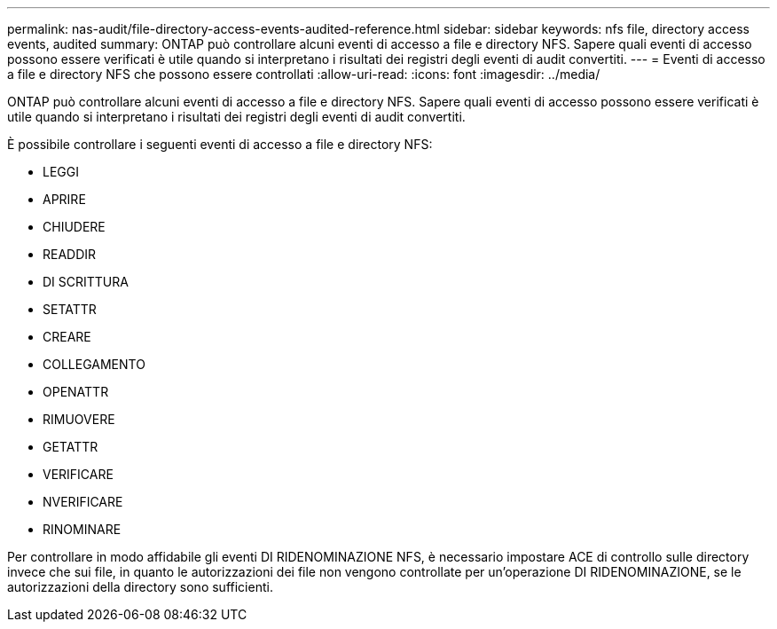 ---
permalink: nas-audit/file-directory-access-events-audited-reference.html 
sidebar: sidebar 
keywords: nfs file, directory access events, audited 
summary: ONTAP può controllare alcuni eventi di accesso a file e directory NFS. Sapere quali eventi di accesso possono essere verificati è utile quando si interpretano i risultati dei registri degli eventi di audit convertiti. 
---
= Eventi di accesso a file e directory NFS che possono essere controllati
:allow-uri-read: 
:icons: font
:imagesdir: ../media/


[role="lead"]
ONTAP può controllare alcuni eventi di accesso a file e directory NFS. Sapere quali eventi di accesso possono essere verificati è utile quando si interpretano i risultati dei registri degli eventi di audit convertiti.

È possibile controllare i seguenti eventi di accesso a file e directory NFS:

* LEGGI
* APRIRE
* CHIUDERE
* READDIR
* DI SCRITTURA
* SETATTR
* CREARE
* COLLEGAMENTO
* OPENATTR
* RIMUOVERE
* GETATTR
* VERIFICARE
* NVERIFICARE
* RINOMINARE


Per controllare in modo affidabile gli eventi DI RIDENOMINAZIONE NFS, è necessario impostare ACE di controllo sulle directory invece che sui file, in quanto le autorizzazioni dei file non vengono controllate per un'operazione DI RIDENOMINAZIONE, se le autorizzazioni della directory sono sufficienti.
